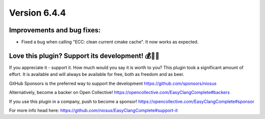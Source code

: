 Version 6.4.4
=============

Improvements and bug fixes:
---------------------------
- Fixed a bug when calling "ECC: clean current cmake cache".
  It now works as expected.

Love this plugin? Support its development! 💰💸💶
-------------------------------------------------
If you appreciate it - support it. How much would you say it is worth to you?
This plugin took a significant amount of effort. It is available and will always
be available for free, both as freedom and as beer.

GitHub Sponsors is the preferred way to support the development
https://github.com/sponsors/niosus

Alternatively, become a backer on Open Collective!
https://opencollective.com/EasyClangComplete#backers

If you use this plugin in a company, push to become a sponsor!
https://opencollective.com/EasyClangComplete#sponsor

For more info head here:
https://github.com/niosus/EasyClangComplete#support-it
